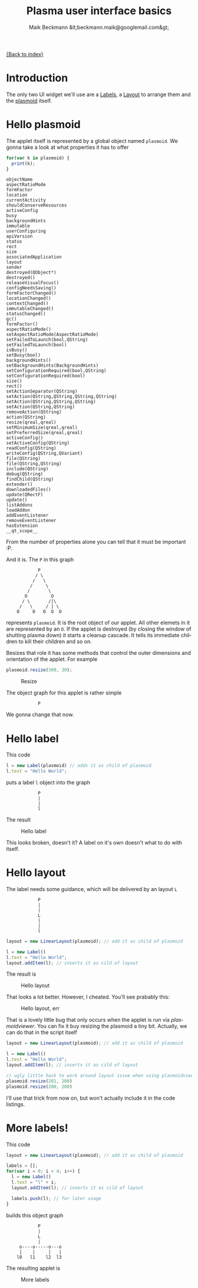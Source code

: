 #+Title: Plasma user interface basics
#+Author: Maik Beckmann &lt;beckmann.maik@googlemail.com&gt;
#+Language: en
#+Style: <link rel="stylesheet" type="text/css" href="org-mode.css"/>

[[file:index.html][{Back to index}]]

* Introduction
The only two UI widget we'll use are a [[http://techbase.kde.org/Development/Tutorials/Plasma/JavaScript/API-UIElements#Label][Labels]], a [[http://techbase.kde.org/Development/Tutorials/Plasma/JavaScript/API-UIElements#LinearLayout][Layout]] to arrange them and the
[[http://techbase.kde.org/Development/Tutorials/Plasma/JavaScript/API-PlasmoidObject][plasmoid]] itself.

* Hello plasmoid
The applet itself is represented by a global object named =plasmoid=.  We gonna
take a look at what properties it has to offer
#+begin_src js
  for(var k in plasmoid) {
    print(k);
  }
#+end_src
 : objectName
 : aspectRatioMode
 : formFactor
 : location
 : currentActivity
 : shouldConserveResources
 : activeConfig
 : busy
 : backgroundHints
 : immutable
 : userConfiguring
 : apiVersion
 : status
 : rect
 : size
 : associatedApplication
 : layout
 : sender
 : destroyed(QObject*)
 : destroyed()
 : releaseVisualFocus()
 : configNeedsSaving()
 : formFactorChanged()
 : locationChanged()
 : contextChanged()
 : immutableChanged()
 : statusChanged()
 : gc()
 : formFactor()
 : aspectRatioMode()
 : setAspectRatioMode(AspectRatioMode)
 : setFailedToLaunch(bool,QString)
 : setFailedToLaunch(bool)
 : isBusy()
 : setBusy(bool)
 : backgroundHints()
 : setBackgroundHints(BackgroundHints)
 : setConfigurationRequired(bool,QString)
 : setConfigurationRequired(bool)
 : size()
 : rect()
 : setActionSeparator(QString)
 : setAction(QString,QString,QString,QString)
 : setAction(QString,QString,QString)
 : setAction(QString,QString)
 : removeAction(QString)
 : action(QString)
 : resize(qreal,qreal)
 : setMinimumSize(qreal,qreal)
 : setPreferredSize(qreal,qreal)
 : activeConfig()
 : setActiveConfig(QString)
 : readConfig(QString)
 : writeConfig(QString,QVariant)
 : file(QString)
 : file(QString,QString)
 : include(QString)
 : debug(QString)
 : findChild(QString)
 : extender()
 : downloadedFiles()
 : update(QRectF)
 : update()
 : listAddons
 : loadAddon
 : addEventListener
 : removeEventListener
 : hasExtension
 : __qt_scope__
From the number of properties alone you can tell that it must be important :P.

And it is.  The =P= in this graph
 :             P
 :            / \
 :           /   \
 :          /     \
 :         /       \
 :        O         O
 :       / \       /|\
 :      /   \     / | \
 :     O     O   O  O  O
represents =plasmoid=.  It is the root object of our applet.  All other elemets
in it are represented by an =O=.  If the applet is destroyed (by closing the
window of shutting plasma down) it starts a cleanup cascade.  It tells its
immediate children to kill their children and so on.

Besizes that role it has some methods that control the outer dimensions and
orientation of the applet.  For example
#+begin_src js
  plasmoid.resize(300, 30);
#+end_src
#+caption: Resize
[[file:images/resize.png]]
#
The object graph for this applet is rather simple
 :             P
We gonna change that now.

* Hello label
This code
#+begin_src js
  l = new Label(plasmoid) // adds it as child of plasmoid
  l.text = "Hello World";
#+end_src
puts a label =l= object into the graph
 :             P
 :             |
 :             |
 :             l

The result
#+caption: Hello label
[[file:images/hello_label.png]]
#
This looks broken, doesn't it?  A label on it's own doesn't what to do with
itself.

* Hello layout
The label needs some guidance, which will be delivered by an layout =L=
 :             P
 :             |
 :             |
 :             L
 :             |
 :             |
 :             l
#+begin_src js
  layout = new LinearLayout(plasmoid); // add it as child of plasmoid

  l = new Label()
  l.text = "Hello World";
  layout.addItem(l); // inserts it as cild of layout
#+end_src
The result is
#+caption: Hello layout
[[file:images/hello_layout.png]]
#
That looks a lot better.  However, I cheated.  You'll see prabably this:
#+caption: Hello layout, err
[[file:images/hello_layout_err.png]]
#
That is a lovely little bug that only occurs when the applet is run via
/plasmoidviewer/.  You can fix it buy resizing the plasmoid a tiny bit.
Actually, we can do that in the script itself
#+begin_src js
  layout = new LinearLayout(plasmoid); // add it as child of plasmoid

  l = new Label()
  l.text = "Hello World";
  layout.addItem(l); // inserts it as cild of layout

  // ugly little hack to work around layout issue when using plasmoidviewer
  plasmoid.resize(201, 200)
  plasmoid.resize(200, 200)
#+end_src
I'll use that trick from now on, but won't actually include it in the code
listings.

* More labels!
This code
#+begin_src js
layout = new LinearLayout(plasmoid); // add it as child of plasmoid

labels = [];
for(var i = 0; i < 4; i++) {
  l = new Label()
  l.text = "l" + i;
  layout.addItem(l); // inserts it as cild of layout

  labels.push(l); // for later usage
}
#+end_src
builds this object graph
 :             P
 :             |
 :             L
 :             |
 :      o----o-----o---o
 :      |    |     |   |
 :     l0   l1    l2  l3
The resulting applet is
#+caption: More labels
[[file:images/more_labels.png]]
